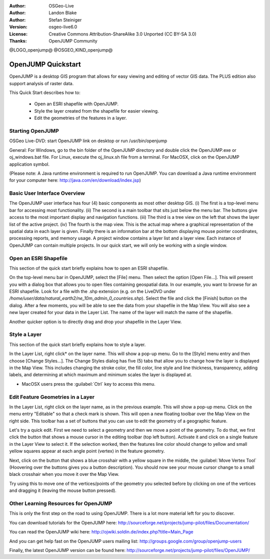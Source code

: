 :Author: OSGeo-Live
:Author: Landon Blake
:Author: Stefan Steiniger
:Version: osgeo-live6.0
:License: Creative Commons Attribution-ShareAlike 3.0 Unported  (CC BY-SA 3.0)
:Thanks: OpenJUMP Community

@LOGO_openjump@
@OSGEO_KIND_openjump@

********************************************************************************
OpenJUMP Quickstart 
********************************************************************************

OpenJUMP is a desktop GIS program that allows for easy viewing and editing 
of vector GIS data. The PLUS edition also support analysis of raster data.

This Quick Start describes how to:

  * Open an ESRI shapefile with OpenJUMP.
  * Style the layer created from the shapefile for easier viewing.
  * Edit the geometries of the features in a layer.

Starting OpenJUMP
================================================================================

OSGeo Live-DVD: start OpenJUMP link on desktop or run /usr/bin/openjump

General: For Windows, go to the bin folder of the OpenJUMP directory and double 
click the OpenJUMP.exe or oj_windows.bat file. For Linux, execute the oj_linux.sh 
file from a terminal. For MacOSX, click on the OpenJUMP application symbol.

(Please note: A Java runtime environment is required to run OpenJUMP. 
You can download a Java runtime environment for your computer here: 
http://java.com/en/download/index.jsp)

Basic User Interface Overview
================================================================================

The OpenJUMP user interface has four (4) basic components as most other desktop GIS.
(i) The first is a top-level menu bar for accessing most functionality. (ii) The 
second is a main toolbar that sits just below the menu bar. The buttons give 
access to the most important display and navigation functions. (iii) The third 
is a tree view on the left that shows the layer list of the active project. 
(iv) The fourth is the map view. This is the actual map where a graphical 
representation of the spatial data in each layer is given. Finally there is an 
information bar at the bottom displaying mouse pointer coordinates, processing 
reports, and memory usage. A project window contains a layer list and a layer 
view. Each instance of OpenJUMP can contain multiple projects. In our quick 
start, we will only be working with a single window.

.. image:: /images/projects/openjump/openjump_ss_01.png
   :scale: 55 

Open an ESRI Shapefile
================================================================================

This section of the quick start briefly explains how to open an ESRI shapefile.

On the top-level menu bar in OpenJUMP, select the [File] menu. Then select the 
option [Open File...]. This will present you with a dialog box that allows you 
to open files containing geospatial data. In our example, you want to browse for 
an ESRI shapefile. Look for a file with the .shp extension (e.g. on the LiveDVD 
under `/home/user/data/natural_earth2/ne_10m_admin_0_countries.shp`). Select the file 
and click the [Finish] button on the dialog. After a few moments, you will be able 
to see the data from your shapefile in the Map View. You will also see a new 
layer created for your data in the Layer List. The name of the layer will match 
the name of the shapefile.

.. image:: /images/projects/openjump/openjump_ss_02.png
   :scale: 55 

Another quicker option is to directly drag and drop your shapefile in the Layer View.

Style a Layer
================================================================================

This section of the quick start briefly explains how to style a layer.

In the Layer List, right click* on the layer name. This will show a pop-up menu. 
Go to the [Style] menu entry and then choose [Change Styles...]. The Change Styles 
dialog has five (5) tabs that allow you to change how the layer is displayed in 
the Map View. This includes changing the stroke color, the fill color, line
style and line thickness, transparency, adding labels, and determining at which 
maximum and minimum scales the layer is displayed at.

* MacOSX users press the :guilabel:`Ctrl` key to access this menu.

.. image:: /images/projects/openjump/openjump_ss_03.png
   :scale: 55 
   
.. image:: /images/projects/openjump/openjump_ss_04.png
   :scale: 55 

Edit Feature Geometries in a Layer
================================================================================

In the Layer List, right click on the layer name, as in the previous example. 
This will show a pop-up menu. Click on the menu entry "Editable" so that a check mark
is shown. This will open a new floating toolbar over the Map View 
on the right side. This toolbar has a set of buttons that you can use to edit 
the geometry of a geographic feature.

.. image:: /images/projects/openjump/openjump_ss_05.png
   :scale: 55 
   
.. image:: /images/projects/openjump/openjump_ss_06.png
   :scale: 55 

Let's try a quick edit. First we need to select a geometry and then we move a 
point of the geometry. To do that, we first click the button that shows a mouse 
cursor in the editing toolbar (top left button). Activate it and click on a single 
feature in the Layer View to select it. If the selection worked, then the features
line color should change to yellow and small yellow squares appear at each angle 
point (vertex) in the feature geometry. 

.. image:: /images/projects/openjump/openjump_ss_07.png
   :scale: 55 

Next, click on the button that shows a blue crosshair with a yellow square in the 
middle, the :guilabel:`Move Vertex Tool` (Hoovering over the buttons gives you a 
button description). You should now see your mouse cursor change to a small black 
crosshair when you move it over the Map View. 

.. image:: /images/projects/openjump/openjump_ss_08.png
   :scale: 55 

Try using this to move one of the vertices/points of the geometry you selected before
by clicking on one of the vertices and dragging it (leaving the mouse button pressed).

.. image:: /images/projects/openjump/openjump_ss_09.png
   :scale: 55 
   
Other Learning Resources for OpenJUMP
================================================================================

This is only the first step on the road to using OpenJUMP. There is a lot more 
material left for you to discover.

You can download tutorials for the OpenJUMP here:
http://sourceforge.net/projects/jump-pilot/files/Documentation/

You can read the OpenJUMP wiki here:
http://ojwiki.soldin.de/index.php?title=Main_Page

And you can get help fast on the OpenJUMP users mailing list:
http://groups.google.com/group/openjump-users

Finally, the latest OpenJUMP version can be found here:
http://sourceforge.net/projects/jump-pilot/files/OpenJUMP/

